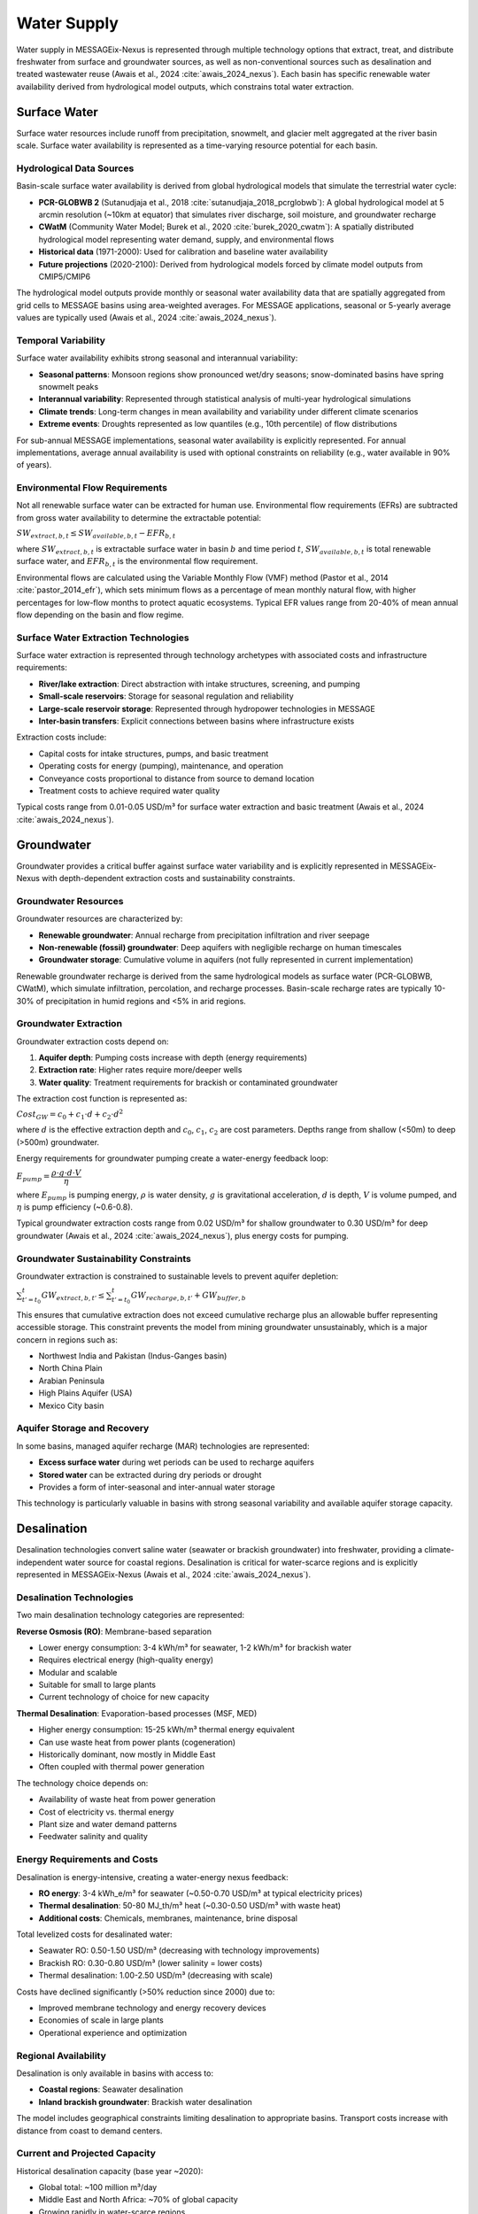 .. _water-supply:

Water Supply
============

Water supply in MESSAGEix-Nexus is represented through multiple technology options that extract, treat, and distribute freshwater from surface and groundwater sources, as well as non-conventional sources such as desalination and treated wastewater reuse (Awais et al., 2024 :cite:`awais_2024_nexus`). Each basin has specific renewable water availability derived from hydrological model outputs, which constrains total water extraction.

Surface Water
-------------

Surface water resources include runoff from precipitation, snowmelt, and glacier melt aggregated at the river basin scale. Surface water availability is represented as a time-varying resource potential for each basin.

Hydrological Data Sources
^^^^^^^^^^^^^^^^^^^^^^^^^^

Basin-scale surface water availability is derived from global hydrological models that simulate the terrestrial water cycle:

* **PCR-GLOBWB 2** (Sutanudjaja et al., 2018 :cite:`sutanudjaja_2018_pcrglobwb`): A global hydrological model at 5 arcmin resolution (~10km at equator) that simulates river discharge, soil moisture, and groundwater recharge
* **CWatM** (Community Water Model; Burek et al., 2020 :cite:`burek_2020_cwatm`): A spatially distributed hydrological model representing water demand, supply, and environmental flows
* **Historical data** (1971-2000): Used for calibration and baseline water availability
* **Future projections** (2020-2100): Derived from hydrological models forced by climate model outputs from CMIP5/CMIP6

The hydrological model outputs provide monthly or seasonal water availability data that are spatially aggregated from grid cells to MESSAGE basins using area-weighted averages. For MESSAGE applications, seasonal or 5-yearly average values are typically used (Awais et al., 2024 :cite:`awais_2024_nexus`).

Temporal Variability
^^^^^^^^^^^^^^^^^^^^

Surface water availability exhibits strong seasonal and interannual variability:

* **Seasonal patterns**: Monsoon regions show pronounced wet/dry seasons; snow-dominated basins have spring snowmelt peaks
* **Interannual variability**: Represented through statistical analysis of multi-year hydrological simulations
* **Climate trends**: Long-term changes in mean availability and variability under different climate scenarios
* **Extreme events**: Droughts represented as low quantiles (e.g., 10th percentile) of flow distributions

For sub-annual MESSAGE implementations, seasonal water availability is explicitly represented. For annual implementations, average annual availability is used with optional constraints on reliability (e.g., water available in 90% of years).

Environmental Flow Requirements
^^^^^^^^^^^^^^^^^^^^^^^^^^^^^^^^

Not all renewable surface water can be extracted for human use. Environmental flow requirements (EFRs) are subtracted from gross water availability to determine the extractable potential:

:math:`SW_{extract,b,t} \leq SW_{available,b,t} - EFR_{b,t}`

where :math:`SW_{extract,b,t}` is extractable surface water in basin :math:`b` and time period :math:`t`, :math:`SW_{available,b,t}` is total renewable surface water, and :math:`EFR_{b,t}` is the environmental flow requirement.

Environmental flows are calculated using the Variable Monthly Flow (VMF) method (Pastor et al., 2014 :cite:`pastor_2014_efr`), which sets minimum flows as a percentage of mean monthly natural flow, with higher percentages for low-flow months to protect aquatic ecosystems. Typical EFR values range from 20-40% of mean annual flow depending on the basin and flow regime.

Surface Water Extraction Technologies
^^^^^^^^^^^^^^^^^^^^^^^^^^^^^^^^^^^^^^

Surface water extraction is represented through technology archetypes with associated costs and infrastructure requirements:

* **River/lake extraction**: Direct abstraction with intake structures, screening, and pumping
* **Small-scale reservoirs**: Storage for seasonal regulation and reliability
* **Large-scale reservoir storage**: Represented through hydropower technologies in MESSAGE
* **Inter-basin transfers**: Explicit connections between basins where infrastructure exists

Extraction costs include:

* Capital costs for intake structures, pumps, and basic treatment
* Operating costs for energy (pumping), maintenance, and operation
* Conveyance costs proportional to distance from source to demand location
* Treatment costs to achieve required water quality

Typical costs range from 0.01-0.05 USD/m³ for surface water extraction and basic treatment (Awais et al., 2024 :cite:`awais_2024_nexus`).

Groundwater
-----------

Groundwater provides a critical buffer against surface water variability and is explicitly represented in MESSAGEix-Nexus with depth-dependent extraction costs and sustainability constraints.

Groundwater Resources
^^^^^^^^^^^^^^^^^^^^^^

Groundwater resources are characterized by:

* **Renewable groundwater**: Annual recharge from precipitation infiltration and river seepage
* **Non-renewable (fossil) groundwater**: Deep aquifers with negligible recharge on human timescales
* **Groundwater storage**: Cumulative volume in aquifers (not fully represented in current implementation)

Renewable groundwater recharge is derived from the same hydrological models as surface water (PCR-GLOBWB, CWatM), which simulate infiltration, percolation, and recharge processes. Basin-scale recharge rates are typically 10-30% of precipitation in humid regions and <5% in arid regions.

Groundwater Extraction
^^^^^^^^^^^^^^^^^^^^^^

Groundwater extraction costs depend on:

1. **Aquifer depth**: Pumping costs increase with depth (energy requirements)
2. **Extraction rate**: Higher rates require more/deeper wells
3. **Water quality**: Treatment requirements for brackish or contaminated groundwater

The extraction cost function is represented as:

:math:`Cost_{GW} = c_0 + c_1 \cdot d + c_2 \cdot d^2`

where :math:`d` is the effective extraction depth and :math:`c_0`, :math:`c_1`, :math:`c_2` are cost parameters. Depths range from shallow (<50m) to deep (>500m) groundwater.

Energy requirements for groundwater pumping create a water-energy feedback loop:

:math:`E_{pump} = \dfrac{\rho \cdot g \cdot d \cdot V}{\eta}`

where :math:`E_{pump}` is pumping energy, :math:`\rho` is water density, :math:`g` is gravitational acceleration, :math:`d` is depth, :math:`V` is volume pumped, and :math:`\eta` is pump efficiency (~0.6-0.8).

Typical groundwater extraction costs range from 0.02 USD/m³ for shallow groundwater to 0.30 USD/m³ for deep groundwater (Awais et al., 2024 :cite:`awais_2024_nexus`), plus energy costs for pumping.

Groundwater Sustainability Constraints
^^^^^^^^^^^^^^^^^^^^^^^^^^^^^^^^^^^^^^^

Groundwater extraction is constrained to sustainable levels to prevent aquifer depletion:

:math:`\sum_{t'=t_0}^{t} GW_{extract,b,t'} \leq \sum_{t'=t_0}^{t} GW_{recharge,b,t'} + GW_{buffer,b}`

This ensures that cumulative extraction does not exceed cumulative recharge plus an allowable buffer representing accessible storage. This constraint prevents the model from mining groundwater unsustainably, which is a major concern in regions such as:

* Northwest India and Pakistan (Indus-Ganges basin)
* North China Plain
* Arabian Peninsula
* High Plains Aquifer (USA)
* Mexico City basin

Aquifer Storage and Recovery
^^^^^^^^^^^^^^^^^^^^^^^^^^^^^

In some basins, managed aquifer recharge (MAR) technologies are represented:

* **Excess surface water** during wet periods can be used to recharge aquifers
* **Stored water** can be extracted during dry periods or drought
* Provides a form of inter-seasonal and inter-annual water storage

This technology is particularly valuable in basins with strong seasonal variability and available aquifer storage capacity.

Desalination
------------

Desalination technologies convert saline water (seawater or brackish groundwater) into freshwater, providing a climate-independent water source for coastal regions. Desalination is critical for water-scarce regions and is explicitly represented in MESSAGEix-Nexus (Awais et al., 2024 :cite:`awais_2024_nexus`).

Desalination Technologies
^^^^^^^^^^^^^^^^^^^^^^^^^^

Two main desalination technology categories are represented:

**Reverse Osmosis (RO)**: Membrane-based separation

* Lower energy consumption: 3-4 kWh/m³ for seawater, 1-2 kWh/m³ for brackish water
* Requires electrical energy (high-quality energy)
* Modular and scalable
* Suitable for small to large plants
* Current technology of choice for new capacity

**Thermal Desalination**: Evaporation-based processes (MSF, MED)

* Higher energy consumption: 15-25 kWh/m³ thermal energy equivalent
* Can use waste heat from power plants (cogeneration)
* Historically dominant, now mostly in Middle East
* Often coupled with thermal power generation

The technology choice depends on:

* Availability of waste heat from power generation
* Cost of electricity vs. thermal energy
* Plant size and water demand patterns
* Feedwater salinity and quality

Energy Requirements and Costs
^^^^^^^^^^^^^^^^^^^^^^^^^^^^^^

Desalination is energy-intensive, creating a water-energy nexus feedback:

* **RO energy**: 3-4 kWh_e/m³ for seawater (~0.50-0.70 USD/m³ at typical electricity prices)
* **Thermal desalination**: 50-80 MJ_th/m³ heat (~0.30-0.50 USD/m³ with waste heat)
* **Additional costs**: Chemicals, membranes, maintenance, brine disposal

Total levelized costs for desalinated water:

* Seawater RO: 0.50-1.50 USD/m³ (decreasing with technology improvements)
* Brackish RO: 0.30-0.80 USD/m³ (lower salinity = lower costs)
* Thermal desalination: 1.00-2.50 USD/m³ (decreasing with scale)

Costs have declined significantly (>50% reduction since 2000) due to:

* Improved membrane technology and energy recovery devices
* Economies of scale in large plants
* Operational experience and optimization

Regional Availability
^^^^^^^^^^^^^^^^^^^^^

Desalination is only available in basins with access to:

* **Coastal regions**: Seawater desalination
* **Inland brackish groundwater**: Brackish water desalination

The model includes geographical constraints limiting desalination to appropriate basins. Transport costs increase with distance from coast to demand centers.

Current and Projected Capacity
^^^^^^^^^^^^^^^^^^^^^^^^^^^^^^^

Historical desalination capacity (base year ~2020):

* Global total: ~100 million m³/day
* Middle East and North Africa: ~70% of global capacity
* Growing rapidly in water-scarce regions

Projected capacity expansion is endogenous in MESSAGEix-Nexus based on:

* Water scarcity and availability of alternatives
* Energy costs and availability
* Economic development and water demands
* Climate change impacts on conventional water sources

In water-stressed scenarios, desalination can grow to provide 10-20% of urban water supply in coastal MESSAGE regions by 2050-2100 (Awais et al., 2024 :cite:`awais_2024_nexus`).

Wastewater Treatment and Reuse
-------------------------------

Treated wastewater provides an additional water source, particularly for non-potable uses such as industrial cooling, irrigation, and environmental flows.

Treatment Technologies
^^^^^^^^^^^^^^^^^^^^^^

Multiple treatment levels are represented:

* **Primary treatment**: Solids removal (~30% pollutant removal)
* **Secondary treatment**: Biological treatment (~85% pollutant removal)
* **Tertiary treatment**: Advanced treatment for reuse (~95% pollutant removal)

Energy and cost requirements increase with treatment level:

* Primary: 0.1-0.2 kWh/m³, 0.02-0.05 USD/m³
* Secondary: 0.3-0.6 kWh/m³, 0.10-0.20 USD/m³
* Tertiary: 0.5-1.0 kWh/m³, 0.30-0.60 USD/m³

Reuse Applications
^^^^^^^^^^^^^^^^^^

Treated wastewater can be used for:

* **Industrial cooling**: Requires secondary treatment
* **Agricultural irrigation**: Requires secondary or tertiary treatment depending on crop type
* **Environmental flows**: Return to rivers with minimum treatment
* **Groundwater recharge**: Requires tertiary treatment
* **Potable reuse**: Requires advanced treatment (not currently represented)

The economic attractiveness of wastewater reuse depends on:

* Cost of alternative water sources
* Stringency of discharge regulations
* Proximity of treatment plant to reuse location
* Seasonal patterns of supply and demand

Water reuse can provide 5-15% of total water supply in water-scarce urban regions (Awais et al., 2024 :cite:`awais_2024_nexus`).

Water Supply Portfolio
-----------------------

The model endogenously selects the optimal portfolio of water supply technologies based on:

* Resource availability and variability
* Technology costs and energy requirements
* Water quality requirements for different demands
* Infrastructure constraints and existing capacity
* Climate change impacts on conventional sources
* Sustainability constraints on groundwater use

In baseline scenarios, surface water typically provides 60-80% of total supply, groundwater 20-35%, and desalination/reuse 0-10% globally. In water-stressed climate scenarios, these shares shift substantially toward groundwater and desalination (Awais et al., 2024 :cite:`awais_2024_nexus`).

.. footbibliography::

